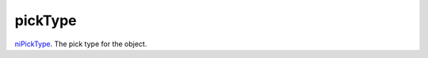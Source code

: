 pickType
====================================================================================================

`niPickType`_. The pick type for the object.

.. _`niPickType`: ../../../lua/type/niPickType.html
